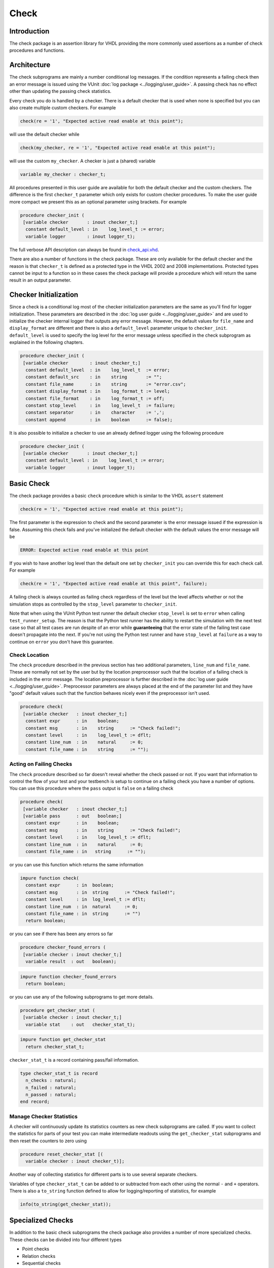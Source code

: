 Check
=====

Introduction
------------

The check package is an assertion library for VHDL providing the more
commonly used assertions as a number of check procedures and functions.

Architecture
------------

The check subprograms are mainly a number conditional log messages. If
the condition represents a failing check then an error message is issued
using the VUnit :doc:`log package <../logging/user_guide>`. A passing
check has no effect other than updating the passing check statistics.

Every check you do is handled by a checker. There is a default checker
that is used when none is specified but you can also create multiple
custom checkers. For example

.. code:: vhdl

    check(re = '1', "Expected active read enable at this point");

will use the default checker while

.. code:: vhdl

    check(my_checker, re = '1', "Expected active read enable at this point");

will use the custom ``my_checker``. A checker is just a (shared)
variable

.. code:: vhdl

    variable my_checker : checker_t;

All procedures presented in this user guide are available for both the
default checker and the custom checkers. The difference is the first
``checker_t`` parameter which only exists for custom checker procedures.
To make the user guide more compact we present this as an optional
parameter using brackets. For example

.. code:: vhdl

    procedure checker_init (
     [variable checker       : inout checker_t;]
      constant default_level : in    log_level_t := error;
      variable logger        : inout logger_t);

The full verbose API description can always be found in
`check\_api.vhd <src/check_api.vhd>`__.

There are also a number of functions in the check package. These are
only available for the default checker and the reason is that
``checker_t`` is defined as a protected type in the VHDL 2002 and 2008
implementations. Protected types cannot be input to a function so in
these cases the check package will provide a procedure which will return
the same result in an output parameter.

Checker Initialization
----------------------

Since a check is a conditional log most of the checker initialization
parameters are the same as you'll find for logger initialization. These
parameters are described in the :doc:`log user
guide <../logging/user_guide>` and are used to initialize the
checker internal logger that outputs any error message. However, the
default values for ``file_name`` and ``display_format`` are different
and there is also a ``default_level`` parameter unique to
``checker_init``. ``default_level`` is used to specify the log level for
the error message unless specified in the check subprogram as explained
in the following chapters.

.. code:: vhdl

    procedure checker_init (
     [variable checker        : inout checker_t;]
      constant default_level  : in    log_level_t  := error;
      constant default_src    : in    string       := "";
      constant file_name      : in    string       := "error.csv";
      constant display_format : in    log_format_t := level;
      constant file_format    : in    log_format_t := off;
      constant stop_level     : in    log_level_t  := failure;
      constant separator      : in    character    := ',';
      constant append         : in    boolean      := false);

It is also possible to initialize a checker to use an already defined
logger using the following procedure

.. code:: vhdl

    procedure checker_init (
     [variable checker       : inout checker_t;]
      constant default_level : in    log_level_t := error;
      variable logger        : inout logger_t);

Basic Check
-----------

The check package provides a basic ``check`` procedure which is similar
to the VHDL ``assert`` statement

.. code:: vhdl

    check(re = '1', "Expected active read enable at this point");

The first parameter is the expression to check and the second parameter
is the error message issued if the expression is false. Assuming this
check fails and you've initialized the default checker with the default
values the error message will be

.. code:: console

    ERROR: Expected active read enable at this point

If you wish to have another log level than the default one set by
``checker_init`` you can override this for each check call. For example

.. code:: vhdl

    check(re = '1', "Expected active read enable at this point", failure);

A failing check is always counted as failing check regardless of the
level but the level affects whether or not the simulation stops as
controlled by the ``stop_level`` parameter to ``checker_init``.

Note that when using the VUnit Python test runner the default checker
``stop_level`` is set to ``error`` when calling ``test_runner_setup``.
The reason is that the Python test runner has the ability to restart the
simulation with the next test case so that all test cases are run
despite of an error while **guaranteeing** that the error state of the
failing test case doesn't propagate into the next. If you're not using
the Python test runner and have ``stop_level`` at ``failure`` as a way
to continue on ``error`` you don't have this guarantee.

Check Location
~~~~~~~~~~~~~~

The ``check`` procedure described in the previous section has two
additional parameters, ``line_num`` and ``file_name``. These are
normally not set by the user but by the location preprocessor such that
the location of a failing check is included in the error message. The
location preprocessor is further described in the :doc:`log user
guide <../logging/user_guide>`. Preprocessor parameters are always
placed at the end of the parameter list and they have "good" default
values such that the function behaves nicely even if the preprocessor
isn't used.

.. code:: vhdl

    procedure check(
     [variable checker   : inout checker_t;]
      constant expr      : in    boolean;
      constant msg       : in    string      := "Check failed!";
      constant level     : in    log_level_t := dflt;
      constant line_num  : in    natural     := 0;
      constant file_name : in    string      := "");

Acting on Failing Checks
~~~~~~~~~~~~~~~~~~~~~~~~

The ``check`` procedure described so far doesn't reveal whether the
check passed or not. If you want that information to control the flow of
your test and your testbench is setup to continue on a failing check you
have a number of options. You can use this procedure where the ``pass``
output is ``false`` on a failing check

.. code:: vhdl

    procedure check(
     [variable checker   : inout checker_t;]
     [variable pass      : out   boolean;]
      constant expr      : in    boolean;
      constant msg       : in    string      := "Check failed!";
      constant level     : in    log_level_t := dflt;
      constant line_num  : in    natural     := 0;
      constant file_name : in   string      := "");

or you can use this function which returns the same information

.. code:: vhdl

    impure function check(
      constant expr      : in  boolean;
      constant msg       : in  string      := "Check failed!";
      constant level     : in  log_level_t := dflt;
      constant line_num  : in  natural     := 0;
      constant file_name : in  string      := "")
      return boolean;

or you can see if there has been any errors so far

.. code:: vhdl

    procedure checker_found_errors (
     [variable checker : inout checker_t;]
      variable result  : out   boolean);

.. code:: vhdl

    impure function checker_found_errors
      return boolean;

or you can use any of the following subprograms to get more details.

.. code:: vhdl

    procedure get_checker_stat (
     [variable checker : inout checker_t;]
      variable stat    : out   checker_stat_t);

.. code:: vhdl

    impure function get_checker_stat
      return checker_stat_t;

``checker_stat_t`` is a record containing pass/fail information.

.. code:: vhdl

    type checker_stat_t is record
      n_checks : natural;
      n_failed : natural;
      n_passed : natural;
    end record;

Manage Checker Statistics
~~~~~~~~~~~~~~~~~~~~~~~~~

A checker will continuously update its statistics counters as new check
subprograms are called. If you want to collect the statistics for parts
of your test you can make intermediate readouts using the
``get_checker_stat`` subprograms and then reset the counters to zero
using

.. code:: vhdl

    procedure reset_checker_stat [(
      variable checker : inout checker_t)];

Another way of collecting statistics for different parts is to use
several separate checkers.

Variables of type ``checker_stat_t`` can be added to or subtracted from
each other using the normal ``-`` and ``+`` operators. There is also a
``to_string`` function defined to allow for logging/reporting of
statistics, for example

.. code:: vhdl

    info(to_string(get_checker_stat));

Specialized Checks
------------------

In addition to the basic check subprograms the check package also
provides a number of more specialized checks. These checks can be
divided into four different types

-  Point checks
-  Relation checks
-  Sequential checks
-  Unconditional checks

These types and the checks belonging to each type are described in the
following chapters.

Point Checks
~~~~~~~~~~~~

Common to all point checks is that the condition for failure is
evaluated at a single point in time, either when the subprogram is
called as part of sequential code or synchronous to a clock in a clocked
and usually concurrent procedure call. There are five unclocked versions
of each point check and they correspond to the function and four
procedures available for the basic check. The only difference to the
parameter lists is that the boolean ``expr`` parameter is replaced by
one or more parameters specific to the point check.

The unclocked procedures have the following format. The four variants
comes from the different combinations of using the two first optional
parameters.

.. code:: vhdl

    procedure check_<name>(
      [variable checker   : inout checker_t;]
      [variable pass      : out   boolean;]
      <specific parameters>
      constant msg       : in    string      := "Check failed!";
      constant level     : in    log_level_t := dflt;
      constant line_num  : in    natural     := 0;
      constant file_name : in    string      := "");

The function has the following format.

.. code:: vhdl

    impure function check_<name>(
      <specific parameters>
      constant msg       : in  string      := "Check failed!";
      constant level     : in  log_level_t := dflt;
      constant line_num  : in  natural     := 0;
      constant file_name : in  string      := "")
      return boolean;

The clocked procedures come from the following format with and without
the optional parameter.

.. code:: vhdl

    procedure check_<name>(
     [variable checker           : inout checker_t;]
      signal clock               : in    std_logic;
      signal en                  : in    std_logic;
      <specific parameters>
      constant msg               : in    string      := "Check failed!";
      constant level             : in    log_level_t := dflt;
      constant active_clock_edge : in    edge_t      := rising_edge;
      constant line_num          : in    natural     := 0;
      constant file_name         : in    string      := "");

``edge_t`` is an enumerated type:

.. code:: vhdl

    type edge_t is (rising_edge, falling_edge, both_edges);

The condition for failure is continuously evaluated on the clock edge(s)
specified by ``active_clock_edge`` as long as ``en = '1'``.

The figure below shows an example using the concurrent version of
``check_true`` which evaluates a boolean ``expr`` just like the basic
check. The only difference is that ``check_true`` provides the two
concurrent procedure formats which the basic check does not.

.. figure:: images/check_true.png
   :alt:

``expr`` is evaluated on every rising clock edge except for edge 3 where
``en`` is low. This means that the check doesn't fail despite the clock
cycle where ``expr`` is false.

check\_true
^^^^^^^^^^^

+---------------------+-------------------------+
| Special Parameter   | Type                    |
+=====================+=========================+
| expr                | boolean or std\_logic   |
+---------------------+-------------------------+

``check_true`` passes when ``expr`` is ``true``/``1``/``H``.

check\_false
^^^^^^^^^^^^

+---------------------+-------------------------+
| Special Parameter   | Type                    |
+=====================+=========================+
| expr                | boolean or std\_logic   |
+---------------------+-------------------------+

``check_false`` passes when ``expr`` is ``false``/``0``/``L``.

check\_implication
^^^^^^^^^^^^^^^^^^

+---------------------+-------------------------+
| Special Parameter   | Type                    |
+=====================+=========================+
| antecedent\_expr    | boolean or std\_logic   |
+---------------------+-------------------------+
| consequent\_expr    | boolean or std\_logic   |
+---------------------+-------------------------+

The unclocked subprograms use ``boolean`` parameters while the clocked
procedures use ``std_logic``.

``check_implication`` checks logical implication and passes unless
``antecedent_expr`` is ``true``/``1``/``H`` and ``consequent_expr`` is
``false``/``0``/``L``.

check\_not\_unknown
^^^^^^^^^^^^^^^^^^^

+---------------------+------------------------------------+
| Special Parameter   | Type                               |
+=====================+====================================+
| expr                | std\_logic\_vector or std\_logic   |
+---------------------+------------------------------------+

``check_not_unknown`` passes when ``expr`` contains none of the
metavalues ``U``, ``X``, ``Z``, ``W``, or ``-``.

check\_zero\_one\_hot
^^^^^^^^^^^^^^^^^^^^^

+---------------------+----------------------+
| Special Parameter   | Type                 |
+=====================+======================+
| expr                | std\_logic\_vector   |
+---------------------+----------------------+

``check_zero_one_hot`` passes when ``expr`` contains none of the
metavalues ``U``, ``X``, ``Z``, ``W``, or ``-`` and there are zero or
one bit equal to ``1`` or ``H`` .

check\_one\_hot
^^^^^^^^^^^^^^^

+---------------------+----------------------+
| Special Parameter   | Type                 |
+=====================+======================+
| expr                | std\_logic\_vector   |
+---------------------+----------------------+

``check_one_hot`` passes when ``expr`` contains none of the metavalues
``U``, ``X``, ``Z``, ``W``, or ``-`` and there is exactly one bit equal
to ``1`` or ``H`` .

Relation Checks
~~~~~~~~~~~~~~~

Relation checks are used to check whether or not a relation holds
between two expressions, for example if ``(a + b) = c``. They support
the following five unclocked formats.

.. code:: vhdl

    procedure check_<name>(
     [variable checker         : inout checker_t;]
     [variable pass            : out boolean;]
      <specific parameters>
      constant msg             : in string := "";
      constant level           : in log_level_t := dflt;
      <preprocessor parameters>);

.. code:: vhdl

    impure function check_<name>(
      <specific parameters>
      constant msg             : in string := "";
      constant level           : in log_level_t := dflt;
      <preprocessor parameters>)
      return boolean;

Note the difference in default value for ``msg`` when compared to the
point checks. Point checks have ``Check failed!`` as default while
relation checks use an empty string. The reason is that relation checks
generate error messages of their own that describes how the relation
failed. Any ``msg`` input provided by the user is added to that error
message as additional information.

There's also a difference in the preprocessor parameters.
``check_equal`` and ``check_match`` have the ``line_num`` and
``file_name`` parameters just as the point checks but ``check_relation``
also has a parameter called ``auto_msg`` described later.

check\_equal
^^^^^^^^^^^^
+------------------+
| Special Parameter|
+==================+
| got              |
+------------------+
| expected         |
+------------------+

The ``got`` and ``expected`` parameters can have the following
combination of types

+----------------------+----------------------+
| got                  | expected             |
+======================+======================+
| unsigned             | unsigned             |
+----------------------+----------------------+
| natural              | unsigned             |
+----------------------+----------------------+
| unsigned             | natural              |
+----------------------+----------------------+
| std\_logic\_vector   | std\_logic\_vector   |
+----------------------+----------------------+
| std\_logic\_vector   | unsigned             |
+----------------------+----------------------+
| unsigned             | std\_logic\_vector   |
+----------------------+----------------------+
| signed               | signed               |
+----------------------+----------------------+
| integer              | signed               |
+----------------------+----------------------+
| signed               | integer              |
+----------------------+----------------------+
| integer              | integer              |
+----------------------+----------------------+
| std\_logic           | std\_logic           |
+----------------------+----------------------+
| boolean              | std\_logic           |
+----------------------+----------------------+
| std\_logic           | boolean              |
+----------------------+----------------------+
| boolean              | boolean              |
+----------------------+----------------------+

+--------------------------+-----------+-----------------+
| Preprocessor Parameter   | Type      | Default Value   |
+==========================+===========+=================+
| line\_num                | natural   | 0               |
+--------------------------+-----------+-----------------+
| file\_name               | string    | ""              |
+--------------------------+-----------+-----------------+

``check_equal`` passes when ``got`` equals ``expected``. When comparing
``std_logic`` values with ``boolean`` values ``1`` equals ``true`` and
``0`` equals ``false``. Note that the ``std_logic`` don't care (``-``)
only equals itself. If you want an equality like ``"0011" = "00--"`` to
pass you should use ``check_relation`` with the matching equality
operator (``?=``) or ``check_match`` instead.

If an check fails you will get an error message on the following format.

.. code:: console

    ERROR: Equality check failed! Got <got value>. Expected <expected value>. <msg input string if any>.

When you compare bit vectors, ``integer`` and ``natural`` type of values
the error message will output the values on both formats. For example,
here is an error message when a ``check_equal`` between a ``signed`` and
an ``integer`` value fails.

.. code:: console

    ERROR: Equality check failed! Got -256 (1_0000_0000). Expected 1010_0101 (-91).

check\_relation
^^^^^^^^^^^^^^^

+---------------------+--------------------------------+
| Special Parameter   | Type                           |
+=====================+================================+
| expr                | boolean, std\_ulogic, or bit   |
+---------------------+--------------------------------+

+--------------------------+-----------+-----------------+
| Preprocessor Parameter   | Type      | Default Value   |
+==========================+===========+=================+
| auto\_msg                | string    | ""              |
+--------------------------+-----------+-----------------+
| line\_num                | natural   | 0               |
+--------------------------+-----------+-----------------+
| file\_name               | string    | ""              |
+--------------------------+-----------+-----------------+

``expr`` is intended to be a relational expression and three different
types are supported. In case a matching relational operator is used the
relation will return a ``std_ulogic`` or ``bit`` depending on the
operands. All other relations will return a boolean.

``check_relation`` passes when ``expr`` evaluates to ``true`` in the
boolean case and to ``1`` in the ``std_ulogic`` and ``bit`` cases. This
means that the ``boolean`` case behaves just like ``check_true``. The
additional value of this check comes when you enable the check
preprocessor in your VUnit run script.

.. code:: python

    ui = VUnit.from_argv()
    ui.enable_check_preprocessing()

The check preprocessor scans your code for calls to ``check_relation``
and then parses ``expr`` as a VHDL relation. From that it will generate
an error message describing how the relation failed. For example, the
check

.. code:: vhdl

    check_relation(real_time_clock <= timeout, "Response too late.");

will generate the following error message if it fails.

.. code:: console

    ERROR: Relation real_time_clock <= timeout failed! Left is 23:15:02. Right is 23:15:04. Response too late.

This works for **any** type of relation between **any** types as long as
the operator and the ``to_string`` function are defined for the types
involved. In the example the operands are of a custom ``clock_t`` for
which both the ``<=`` operator and the ``to_string`` function have been
defined.

In addition to the ``line_num`` and ``file_name`` preprocessor
parameters all ``check_relation`` subprograms have another preprocessor
parameter ``auto_msg`` which is set by the check preprocessor and forms
the first sentence of the error message. ``auto_msg`` is the empty
string by default so without the check preprocessor the error message
will be just the ``msg`` provided by the user

Relations with Side Effects
'''''''''''''''''''''''''''

The left and right hand sides of the relation are evaluated twice, once
when the relation is evaluated and once to create the error message so
if you have a call like this

.. code:: vhdl

    check_relation(counter_to_verify = get_and_increment_reference_counter(increment_with => 3));

The reference counter will be incremented with 6 which is not what you
expect by just looking at the code before the preprocessor has generated
the ``auto_msg`` which will be a string containing
``to_string(get_and_increment_reference_counter(increment_with => 3))``.

Conclusion: Do not use impure functions in your expression. If you have
a case like this you can do something like

.. code:: vhdl

    ref_cnt := get_and_increment_reference_counter(increment_with => 3);
    check_relation(counter_to_verify = ref_cnt);

or since this is an equality relation, probably between standard
countable types, use ``check_equal`` instead. ``check_equal`` has the
left and right hand operands separated in the call itself so in that
case there is no need for a second evaluation in order to create the
error message.

Fooling the Parser
''''''''''''''''''

The check preprocessor has a simplified parser to determine what the
relation operator in the expression is and what the left and right hand
operands are. For example, it knows that this is an inequality since
that is the only relational operator on the "top-level".

.. code:: vhdl

    check_relation((a = b) /= (c = d));

It also knows that this isn't a relation since there's no relational
operator on the top-level.

.. code:: vhdl

    check_relation((a = b) and c);

This will result in a syntax error from the check preprocessor

.. code:: console

    SyntaxError: Failed to find relation in check_relation((a = b) and c)

However, its knowledge about precedence is limited to parenthesis so it
will not understand that this identical expression isn't a relation.

.. code:: vhdl

    check_relation(a = b and c);

If this logical expression returns false the check will generate an
error message claiming that a relation failed and that ``to_string(a)``
was the left value and ``to_string(b and c)`` was the right value.

Conclusion: Use ``check_relation`` for relations as intended!

The `check example
testbench <../../../examples/vhdl/check/check_example.vhd>`__ also
contain another highly unlikely way to fool the parser.

It should also be noted that the parser can handle that there are
relational operators within the check call but outside of the ``expr``
parameter. For example, it won't be fooled by the relational operators
appearing within strings and comments of this call.

.. code:: vhdl

    check_relation(len("""Heart"" => <3") = -- The string contains <, so does
                                            -- this comment
                   12, "Incorrect length of ""<3 string"".");

check\_match
^^^^^^^^^^^^

+------------------+
| Special Parameter|
+==================+
| got              |
+------------------+
| expected         |
+------------------+

The ``got`` and ``expected`` parameters can have the following
combination of types

+----------------------+----------------------+
| got                  | expected             |
+======================+======================+
| unsigned             | unsigned             |
+----------------------+----------------------+
| std\_logic\_vector   | std\_logic\_vector   |
+----------------------+----------------------+
| signed               | signed               |
+----------------------+----------------------+
| std\_logic           | std\_logic           |
+----------------------+----------------------+

+--------------------------+-----------+-----------------+
| Preprocessor Parameter   | Type      | Default Value   |
+==========================+===========+=================+
| line\_num                | natural   | 0               |
+--------------------------+-----------+-----------------+
| file\_name               | string    | ""              |
+--------------------------+-----------+-----------------+

``check_match`` passes when ``got`` equals ``expected`` but differs from
``check_equal`` in that a don't care (``-``) bit equals anything.

Sequence Checks
~~~~~~~~~~~~~~~

Sequence checks are checks that use several clock cycles to determine
whether or not the desired property holds.

check\_stable
^^^^^^^^^^^^^

``check_stable`` supports four different clocked formats. The ``expr``
parameter can be ``std_logic`` or ``std_logic_vector`` and the call can
be made with or without the initial custom checker parameter.

.. code:: vhdl

    procedure check_stable(
     [variable checker           : inout checker_t;]
      signal clock               : in    std_logic;
      signal en                  : in    std_logic;
      signal start_event         : in    std_logic;
      signal end_event           : in    std_logic;
      signal expr                : in    std_logic or std_logic_vector;
      constant msg               : in    string      := "Check failed!";
      constant level             : in    log_level_t := dflt;
      constant active_clock_edge : in    edge_t      := rising_edge;
      constant line_num          : in    natural     := 0;
      constant file_name         : in    string      := "");

``check_stable`` passes if the ``expr`` parameter is stable in the
window defined by the ``start_event`` and ``end_event`` parameters. The
window starts at an active (according to ``active_clock_edge``) and
enabled (``en = '1'``) clock edge for which ``start_event = '1'`` and it
ends at the next active and enabled clock edge for which
``end_event = '1'``. ``expr`` is sampled for a reference value at the
start event and is considered stable if it keeps that reference value at
all enabled active clock edges within the window, including the clock
edge for the end event. Bits within ``expr`` may change drive strength
(between ``'0'`` and ``'L'`` or between ``'1'`` and ``'H'``) and still be considered
stable. Below is an example with two windows that will pass.

.. figure:: images/check_stable_passing.png
   :alt:

Here are two examples of failing checks. Note that any unknown value
(``U``, ``X``, ``Z``, ``W``, or ``-``) will cause the check to fail even
if the unknown value is constant. The check will also fail if
``start_event`` or ``end_event`` in an active window has an unknown
value.

.. figure:: images/check_stable_failing.png
   :alt:

``check_stable`` can handle one clock cycle windows and back-to-back
windows. If a second window is started before the previous is completed
the second start event will be ignored and the window will be completed
by the next end event.

check\_next
^^^^^^^^^^^

``check_next`` supports two different formats. One with and one without
the initial custom checker parameter.

.. code:: vhdl

    procedure check_next(
     [variable checker             : inout checker_t;]
      signal clock                 : in    std_logic;
      signal en                    : in    std_logic;
      signal start_event           : in    std_logic;
      signal expr                  : in    std_logic;
      constant msg                 : in    string      := "Check failed!";
      constant num_cks             : in    positive    := 1;
      constant allow_overlapping   : in    boolean     := true;
      constant allow_missing_start : in    boolean     := true;
      constant level               : in    log_level_t := dflt;
      constant active_clock_edge   : in    edge_t      := rising_edge;
      constant line_num            : in    natural     := 0;
      constant file_name           : in    string      := "");

``check_next`` passes if ``expr = '1'`` ``num_cks`` active (according to
``active_clock_edge``) and enabled (``en = '1'``) clock edges after a
start event. The start event is defined by an active and enabled clock
edge for which ``start_event = '1'``. Below is an example of a passing
check. The start event is sampled at clock edge two. ``expr`` is
expected to be high four enabled clock edges after that which is at
clock edge seven due to ``en`` being low at clock edge five.

.. figure:: images/check_next_passing.png
   :alt:

When ``allow_overlapping`` is ``true`` ``check_next`` will allow a new
start event before the check based on the previous start event has been
completed. Here is an example with two overlapping and passing
sequences.

.. figure:: images/check_next_passing_with_overlap.png
   :alt:

In case ``allow_overlapping`` is ``false`` ``check_next`` will fail at
the second start event

When ``allow_missing_start`` is ``true`` ``check_next`` will allow
``expr = '1'`` when there is no corresponding start event. When
``allow_missing_start`` is ``false`` such a situation will lead to a
failure.

``check_next`` will handle the weak values ``L`` and ``H`` in the same
way as ``0`` and ``1``, respectively.

check\_sequence
^^^^^^^^^^^^^^^

``check_sequence`` supports two different formats. One with and one
without the initial custom checker parameter.

.. code:: vhdl

    procedure check_sequence(
     [variable checker             : inout checker_t;]
      signal clock                 : in    std_logic;
      signal en                    : in    std_logic;
      signal event_sequence        : in    std_logic_vector;
      constant msg                 : in    string          := "Check failed!";
      constant trigger_event       : in    trigger_event_t := penultimate;
      constant level               : in    log_level_t     := dflt;
      constant active_clock_edge   : in    edge_t          := rising_edge;
      constant line_num            : in    natural         := 0;
      constant file_name           : in    string          := "");

``check_sequence`` passes if a number of events, represented by the bits
in the ``event_sequence`` parameter, are activated (bit = ``'1'`` or
``'H'``) in sequence at consecutive active (according to
``active_clock_edge``) and enabled (``en = '1'``) clock edges.
``check_sequence`` supports three different modes of operation as
controlled by the ``trigger_event`` parameter:

-  ``first_pipe`` - The sequence is started when the leftmost bit of
   ``event_sequence`` is activated. This will also trigger
   ``check_sequence`` to verify that the remaining bits are activated at
   the following active and enabled clock edges. ``check_sequence`` will
   also verify new sequences starting before the first is completed.

The figure below shows two overlapping sequences that pass.

.. figure:: images/check_sequence_first_pipe_passing.png
   :alt:

In this example the sequence is started but not completed and the check
fails.

.. figure:: images/check_sequence_first_pipe_failing.png
   :alt:

-  ``first_no_pipe`` - Same as ``first_pipe`` with the exception that
   only one sequence is verified at a time. New sequences starting
   before the previous is verified will be ignored.

In this example we have two sequences, the first is completed while the
second is interrupted. However, since only one sequence is handled at a
time the second is ignored and the check pass.

.. figure:: images/check_sequence_first_no_pipe_passing.png
   :alt:

-  ``penultimate`` - The difference with the previous modes is that
   ``check_sequence`` only verifies the last event (the rightmost bit)
   when all the preceding events in the sequence have been activated.
   This means that a started sequence that is interrupted before the
   second to last bit is activated will pass. ``check_sequence`` will
   also verify new sequences starting before the first is completed.

The figure below shows two overlapping sequences which pass and then an
early interrupted sequence that doesn't cause a failure in this mode
(which it did in the example for the ``first_pipe`` mode.

.. figure:: images/check_sequence_penultimate_passing.png
   :alt:

In this example the sequence is interrupted after the second to last bit
is activated and the check fails.

.. figure:: images/check_sequence_penultimate_failing.png
   :alt:

Unconditional Checks
~~~~~~~~~~~~~~~~~~~~

The check package has two unconditional checks, ``check_passed`` and
``check_failed``, that contains no expression parameter to evaluate.
They are used when the pass/fail status is already given by the program
flow. For example,

.. code:: vhdl

    if <some condition> then
      <do something>
      check_passed;
    else
      <do something else>
      check_failed("This was not expected");
    end if;

With no ``expr`` parameter there are also fewer usable formats for these
checkers.

.. code:: vhdl

    procedure check_passed [(
      variable checker   : inout checker_t)];

.. code:: vhdl

    procedure check_failed(
     [variable checker   : inout checker_t;]
      constant msg       : in    string      := "Check failed!";
      constant level     : in    log_level_t := dflt;
      constant line_num  : in    natural     := 0;
      constant file_name : in    string      := "");
